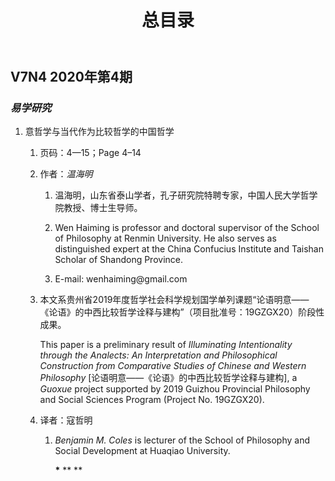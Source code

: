 #+TITLE: 总目录

** V7N4 2020年第4期
*** [[易学研究]]
**** 意哲学与当代作为比较哲学的中国哲学
***** 页码：4—15；Page 4–14
***** 作者：[[温海明]]
****** 温海明，山东省泰山学者，孔子研究院特聘专家，中国人民大学哲学院教授、博士生导师。
****** Wen Haiming is professor and doctoral supervisor of the School of Philosophy at Renmin University. He also serves as distinguished expert at the China Confucius Institute and Taishan Scholar of Shandong Province.
****** E-mail: wenhaiming@gmail.com
***** 本文系贵州省2019年度哲学社会科学规划国学单列课题“论语明意——《论语》的中西比较哲学诠释与建构”（项目批准号：19GZGX20）阶段性成果。
This paper is a preliminary result of /Illuminating Intentionality through the Analects: An Interpretation and Philosophical Construction from Comparative Studies of Chinese and Western Philosophy/ [论语明意——《论语》的中西比较哲学诠释与建构], a /Guoxue/ project supported by 2019 Guizhou Provincial Philosophy and Social Sciences Program (Project No. 19GZGX20).
***** 译者：寇哲明
****** [[Benjamin M. Coles]] is lecturer of the School of Philosophy and Social Development at Huaqiao University.
***
**
**

